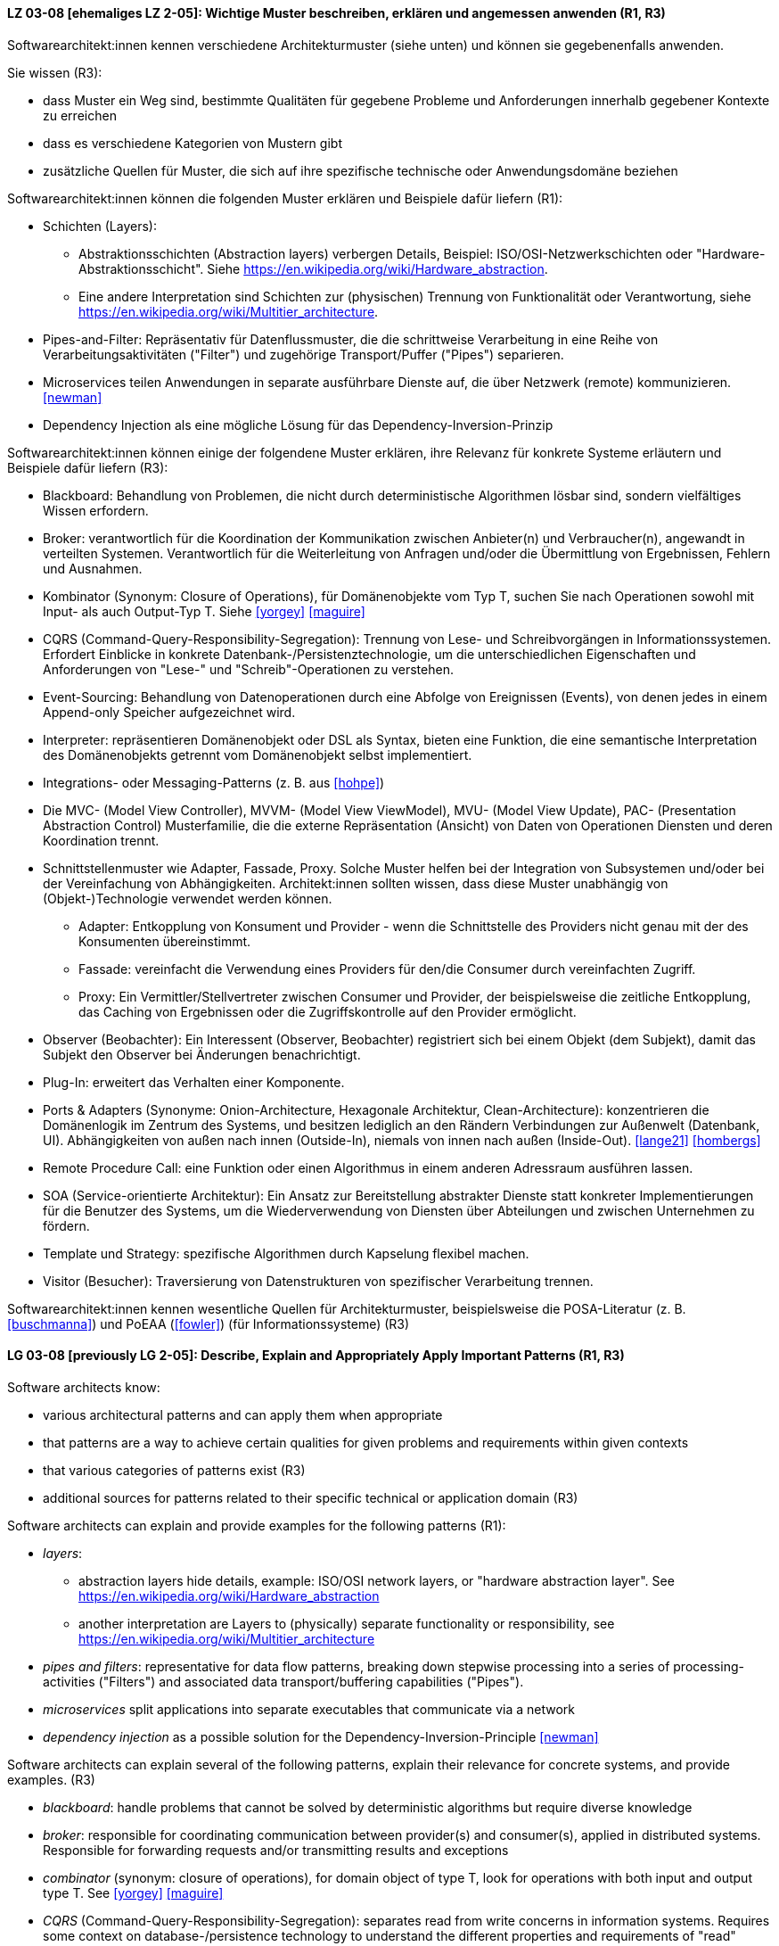 
// tag::DE[]
[[LZ-03-08]]
==== LZ 03-08 [ehemaliges LZ 2-05]: Wichtige Muster beschreiben, erklären und angemessen anwenden (R1, R3)


Softwarearchitekt:innen kennen verschiedene Architekturmuster (siehe unten) und können sie gegebenenfalls anwenden.

Sie wissen (R3):

* dass Muster ein Weg sind, bestimmte Qualitäten für gegebene Probleme und Anforderungen innerhalb gegebener Kontexte zu erreichen
* dass es verschiedene Kategorien von Mustern gibt
* zusätzliche Quellen für Muster, die sich auf ihre spezifische technische oder Anwendungsdomäne beziehen


Softwarearchitekt:innen können die folgenden Muster erklären und Beispiele dafür liefern (R1):

* Schichten (Layers):
** Abstraktionsschichten (Abstraction layers) verbergen Details, Beispiel: ISO/OSI-Netzwerkschichten oder "Hardware-Abstraktionsschicht". Siehe <https://en.wikipedia.org/wiki/Hardware_abstraction>.
** Eine andere Interpretation sind Schichten zur (physischen) Trennung von Funktionalität oder Verantwortung, siehe <https://en.wikipedia.org/wiki/Multitier_architecture>.

* Pipes-and-Filter: Repräsentativ für Datenflussmuster, die die schrittweise Verarbeitung in eine Reihe von Verarbeitungsaktivitäten ("Filter") und zugehörige Transport/Puffer ("Pipes") separieren.
* Microservices teilen Anwendungen in separate ausführbare Dienste
  auf, die über Netzwerk (remote) kommunizieren. <<newman>>
* Dependency Injection als eine mögliche Lösung für das Dependency-Inversion-Prinzip


Softwarearchitekt:innen können einige der folgendene Muster erklären, ihre Relevanz für konkrete Systeme erläutern und Beispiele dafür liefern (R3):

* Blackboard: Behandlung von Problemen, die nicht durch deterministische Algorithmen lösbar sind, sondern vielfältiges Wissen erfordern.
* Broker: verantwortlich für die Koordination der Kommunikation zwischen Anbieter(n) und Verbraucher(n), angewandt in verteilten Systemen. Verantwortlich für die Weiterleitung von Anfragen und/oder die Übermittlung von Ergebnissen, Fehlern und Ausnahmen.
* Kombinator (Synonym: Closure of Operations), für Domänenobjekte vom Typ T, suchen Sie nach Operationen sowohl mit Input- als auch Output-Typ T. Siehe <<yorgey>> <<maguire>>
* CQRS (Command-Query-Responsibility-Segregation): Trennung von Lese- und Schreibvorgängen in Informationssystemen. Erfordert Einblicke in konkrete Datenbank-/Persistenztechnologie, um die unterschiedlichen Eigenschaften und Anforderungen von "Lese-" und "Schreib"-Operationen zu verstehen.
* Event-Sourcing: Behandlung von Datenoperationen durch eine Abfolge von Ereignissen (Events), von denen jedes in einem Append-only Speicher aufgezeichnet wird.
* Interpreter: repräsentieren Domänenobjekt oder DSL als Syntax, bieten eine Funktion, die eine semantische Interpretation des Domänenobjekts getrennt vom Domänenobjekt selbst implementiert.
* Integrations- oder Messaging-Patterns (z.{nbsp}B. aus <<hohpe>>)
* Die MVC- (Model View Controller), MVVM- (Model View ViewModel), MVU- (Model View Update), PAC- (Presentation Abstraction Control) Musterfamilie, die die externe Repräsentation (Ansicht) von Daten von Operationen Diensten und deren Koordination trennt.
* Schnittstellenmuster wie Adapter, Fassade, Proxy. Solche Muster helfen bei der Integration von Subsystemen und/oder bei der Vereinfachung von Abhängigkeiten. Architekt:innen sollten wissen, dass diese Muster unabhängig von (Objekt-)Technologie verwendet werden können.
** Adapter: Entkopplung von Konsument und Provider - wenn die Schnittstelle des Providers nicht genau mit der des Konsumenten übereinstimmt.
** Fassade: vereinfacht die Verwendung eines Providers für den/die Consumer durch vereinfachten Zugriff.
** Proxy: Ein Vermittler/Stellvertreter zwischen Consumer und Provider, der beispielsweise die zeitliche Entkopplung, das Caching von Ergebnissen oder die Zugriffskontrolle auf den Provider ermöglicht.
* Observer (Beobachter): Ein Interessent (Observer, Beobachter)
  registriert sich bei einem Objekt (dem Subjekt), damit das Subjekt
  den Observer bei Änderungen benachrichtigt.
* Plug-In: erweitert das Verhalten einer Komponente.
* Ports & Adapters (Synonyme: Onion-Architecture, Hexagonale Architektur, Clean-Architecture): konzentrieren die Domänenlogik im Zentrum des Systems, und besitzen lediglich an den Rändern Verbindungen zur Außenwelt (Datenbank, UI). Abhängigkeiten von außen nach innen (Outside-In), niemals von innen nach außen (Inside-Out). <<lange21>> <<hombergs>>
* Remote Procedure Call: eine Funktion oder einen Algorithmus in einem anderen Adressraum ausführen lassen.
* SOA (Service-orientierte Architektur): Ein Ansatz zur Bereitstellung abstrakter Dienste statt konkreter Implementierungen für die Benutzer des Systems, um die Wiederverwendung von Diensten über Abteilungen und zwischen Unternehmen zu fördern.
* Template und Strategy: spezifische Algorithmen durch Kapselung flexibel machen.
* Visitor (Besucher): Traversierung von Datenstrukturen von spezifischer Verarbeitung trennen.


Softwarearchitekt:innen kennen wesentliche Quellen für Architekturmuster, beispielsweise die POSA-Literatur (z.{nbsp}B. <<buschmanna>>) und PoEAA (<<fowler>>) (für Informationssysteme) (R3)

// end::DE[]

// tag::EN[]
[[LG-03-08]]
==== LG 03-08 [previously LG 2-05]: Describe, Explain and Appropriately Apply Important Patterns (R1, R3)

Software architects know:

* various architectural patterns and can apply them when appropriate
* that patterns are a way to achieve certain qualities for given problems and requirements within given contexts
* that various categories of patterns exist (R3)
* additional sources for patterns related to their specific technical or application domain (R3)


Software architects can explain and provide examples for the following patterns (R1):

* _layers_:
** abstraction layers hide details, example: ISO/OSI network layers, or "hardware abstraction layer". See https://en.wikipedia.org/wiki/Hardware_abstraction
** another interpretation are Layers to (physically) separate functionality or responsibility, see https://en.wikipedia.org/wiki/Multitier_architecture

* _pipes and filters_: representative for data flow patterns, breaking down stepwise processing into a series of processing-activities ("Filters") and associated data transport/buffering capabilities ("Pipes").
* _microservices_ split applications into separate executables that communicate via a network
* _dependency injection_ as a possible solution for the Dependency-Inversion-Principle <<newman>>


Software architects can explain several of the following patterns, explain their relevance for concrete systems, and provide examples. (R3)

* _blackboard_: handle problems that cannot be solved by deterministic algorithms but require diverse knowledge
* _broker_:  responsible for coordinating communication between provider(s) and consumer(s), applied in distributed systems. Responsible for forwarding requests and/or transmitting results and exceptions
* _combinator_ (synonym: closure of operations), for domain object of type T, look for operations with both input and output type T. See <<yorgey>> <<maguire>>
* _CQRS_ (Command-Query-Responsibility-Segregation): separates read from write concerns in information systems. Requires some context on database-/persistence technology to understand the different properties and requirements of "read" versus "write" operations
* _event sourcing_:  handle operations on data by a sequence of events, each of which is recorded in an append-only store
* _interpreter_: represent domain object or DSL as syntax, provide function implementing a semantic interpretation of domain object separately from domain object itself
* integration and messaging patterns (e.g. from <<hohpe>>)
* the MVC (Model View Controller), MVVM (Model View ViewModel), MVU (Model View Update), PAC (Presentation Abstraction Control) family of patterns, separating external representation (view) from data, services and their coordination
* interfacing patterns like Adapter, Facade, Proxy. Such patterns help in integration of subsystems and/or simplification of dependencies. Architects should know that these patterns can be used independent of (object) technology
** _adapter_: decouple consumer and provider - where the interface of the provider does not exactly match that of the consumer. The Adapter decouples one party from interface-changes in the other
** _facade_: simplifies usage of a provider for consumer(s) by providing simplified access
** _proxy_: an intermediate between consumer and provider, enabling temporal decoupling, caching of results, controlling access to the provider etc.
* _observer_: An interested object (observer) registers with another
  object (the subject) so that the subject notifies the observer upon changes.
* _plug-in_: extend the behaviour of a component
* _ports & adapters_ (synonyms: Onion-Architecture, Hexagonal-Architecture, Clean-Architecture): concentrate domain logic in the center of the system, have connections to the outside world (database, UI) at the edges, dependencies only outside-in, never inside-out <<lange21>> <<hombergs>>
* _remote procedure call_: make a function or algorithm execute in a different address space
* _SOA_ (Service-Oriented Architecture): an approach to provide abstract services rather than concrete implementations to users of the system to promote reuse of services across departments and between companies
* _template and strategy_: make specific algorithms flexible by encapsulating them
* _visitor_: separate data-structure traversal from specific processing

Software architects know essential sources for architectural patterns, such as POSA (e.g. <<buschmanna>>) and PoEAA (<<fowler>>) (for information systems) (R3).

// end::EN[]
